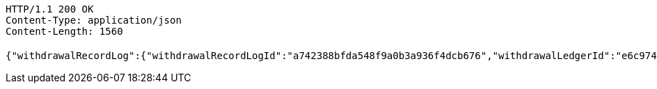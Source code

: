 [source,http,options="nowrap"]
----
HTTP/1.1 200 OK
Content-Type: application/json
Content-Length: 1560

{"withdrawalRecordLog":{"withdrawalRecordLogId":"a742388bfda548f9a0b3a936f4dcb676","withdrawalLedgerId":"e6c9742f6d054297b4e32b9ac06eb0b0","transAmount":20000.00,"employeeCardNo":"6230200013873745","openBank":"华夏银行","applyDateTime":192449693502200,"predictDateTime":192449694874800,"payDateTime":192449694865600,"transNo":"bf35460ae5c1434ab191268f228838d5","transStatus":1,"transStatusVal":"处理中","remark":"这是备注","crtDateTime":1626331050146,"updDateTime":192449696338100,"delStatus":0,"delStatusVal":"正常"},"withdrawalLedgerDetail":{"withdrawalLedgerId":"e6e655d976ad44f796b340668c34ee0f","entId":"2dead011d2f44763bb4ffcb235185634","wageSheetName":"开科唯识云中心1月工资","fundType":0,"fundTypeVal":"工资","fundDate":0,"fundDateVal":"1月份","accountId":"00355bb4555e4f58af1913001febcc3a","account":"10250000003208171","accountStar":"1025********8171","accountName":"张三","accountOpenBank":"华夏银行","entName":"北京开科唯识技术有限公司","groupName":"北京开科唯识技术有限公司武汉分公司","custName":"张三","idNumber":"370782199612200038","transAmount":12000.00,"employeeCardNo":"6230200013873745","employeeCardStar":"6230*******3745","openBank":"华夏银行","issueTime":1626331050142,"payDateTime":192449689184600,"withdrawalRecordLogId":"48196f998a684909a008a228c6e9afe1","withdrawalStatus":0,"withdrawalStatusVal":"待提现","remark":"这是备注......","year":2021,"month":2,"crtDateTime":1626331050141,"updDateTime":192449689232700,"transNo":"759d20c342444536b8614a210da39eb9"}}
----